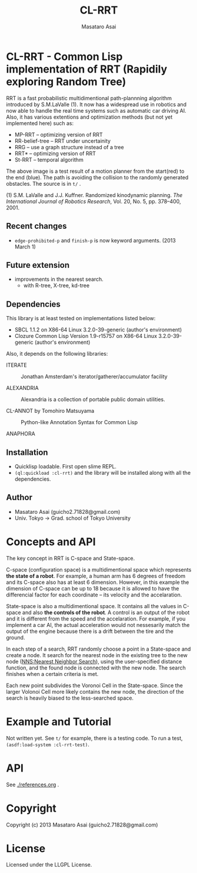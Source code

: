 #+title: CL-RRT
#+author: Masataro Asai
#+email: guicho2.71828@gmail.com
#+LINK: hs http://www.lispworks.com/reference/HyperSpec//%s

* CL-RRT - Common Lisp implementation of RRT (Rapidily exploring Random Tree)

[[https://raw.github.com/guicho271828/cl-rrt/master/figure.png]]


RRT is a fast probabilistic multidimentional path-plannning algorithm
introduced by S.M.LaValle (1). It now has a widespread use in robotics
and now able to handle the real time systems such as automatic car
driving AI. Also, it has various extentions and optimization methods
(but not yet implemented here) such as:

+ MP-RRT -- optimizing version of RRT
+ RR-belief-tree -- RRT under uncertainity
+ RRG -- use a graph structure instead of a tree
+ RRT* -- optimizing version of RRT
+ St-RRT -- temporal algorithm

The above image is a test result of a motion planner from the
start(red) to the end (blue). The path is avoiding the collision to
the randomly generated obstacles. The source is in =t/= .

(1) S.M. LaValle and J.J. Kuffner. Randomized kinodynamic
planning. /The International Journal of Robotics Research/, Vol. 20,
No. 5, pp. 378–400, 2001.

** Recent changes

+ =edge-prohibited-p= and =finish-p= is now keyword arguments. (2013
  March 1)

** Future extension

+ improvements in the nearest search.
  + with R-tree, X-tree, kd-tree

** Dependencies

This library is at least tested on implementations listed below:

+ SBCL 1.1.2 on X86-64 Linux  3.2.0-39-generic (author's environment)
+ Clozure Common Lisp Version 1.9-r15757 on X86-64 Linux  3.2.0-39-generic (author's environment)

Also, it depends on the following libraries:

+ ITERATE  ::
    Jonathan Amsterdam's iterator/gatherer/accumulator facility

+ ALEXANDRIA  ::
    Alexandria is a collection of portable public domain utilities.

+ CL-ANNOT by Tomohiro Matsuyama ::
    Python-like Annotation Syntax for Common Lisp

+ ANAPHORA  ::

** Installation

+ Quicklisp loadable. First open slime REPL.
+ =(ql:quickload :cl-rrt)= and the library will be installed along with all
  the dependencies.

** Author

+ Masataro Asai (guicho2.71828@gmail.com)
+ Univ. Tokyo -> Grad. school of Tokyo University

* Concepts and API


The key concept in RRT is C-space and State-space.

C-space (configuration space) is a multidimentional space which
represents *the state of a robot*. For example, a human arm has 6
degrees of freedom and its C-space also has at least 6
dimension. However, in this example the dimension of C-space can be up
to 18 because it is allowed to have the differencial factor
for each coordinate -- its velocity and the accelaration.

State-space is also a multidimentional space. It contains all the
values in C-space and also *the controls of the robot*. A control is
an output of the robot and it is different from the speed and the
accelaration. For example, if you implement a car AI, the actual acceleration would
not nessesarily match the output of the engine because there is a
drift between the tire and the ground.

In each step of a search, RRT randomly choose a point in a State-space
and create a node. It search for the nearest
node in the existing tree to the new node (_NNS:Nearest Neighbor Search_),
using the user-specified distance function,
and the found node is connected with the new node.
The search finishes when a certain criteria is met.

Each new point subdivides the Voronoi Cell in the State-space.
Since the larger Volonoi Cell more likely contains the new node,
the direction of the search is heavily biased to the less-searched space.

* Example and Tutorial

Not written yet. See =t/= for example, there is a testing code.
To run a test, =(asdf:load-system :cl-rrt-test)=.

* API

See [[./references.org]] .

* Copyright

Copyright (c) 2013 Masataro Asai (guicho2.71828@gmail.com)

* License

Licensed under the LLGPL License.

